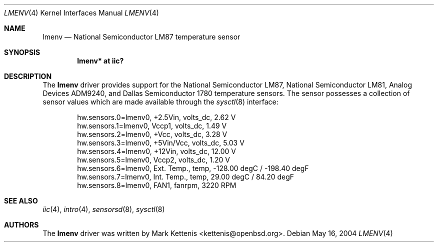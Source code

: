 .\"	$OpenBSD: src/share/man/man4/lmenv.4,v 1.7 2006/03/24 23:49:49 deraadt Exp $
.\"
.\" Copyright (c) 2005 Theo de Raadt <deraadt@openbsd.org>
.\"
.\" Permission to use, copy, modify, and distribute this software for any
.\" purpose with or without fee is hereby granted, provided that the above
.\" copyright notice and this permission notice appear in all copies.
.\"
.\" THE SOFTWARE IS PROVIDED "AS IS" AND THE AUTHOR DISCLAIMS ALL WARRANTIES
.\" WITH REGARD TO THIS SOFTWARE INCLUDING ALL IMPLIED WARRANTIES OF
.\" MERCHANTABILITY AND FITNESS. IN NO EVENT SHALL THE AUTHOR BE LIABLE FOR
.\" ANY SPECIAL, DIRECT, INDIRECT, OR CONSEQUENTIAL DAMAGES OR ANY DAMAGES
.\" WHATSOEVER RESULTING FROM LOSS OF USE, DATA OR PROFITS, WHETHER IN AN
.\" ACTION OF CONTRACT, NEGLIGENCE OR OTHER TORTIOUS ACTION, ARISING OUT OF
.\" OR IN CONNECTION WITH THE USE OR PERFORMANCE OF THIS SOFTWARE.
.\"
.Dd May 16, 2004
.Dt LMENV 4
.Os
.Sh NAME
.Nm lmenv
.Nd National Semiconductor LM87 temperature sensor
.Sh SYNOPSIS
.Cd "lmenv* at iic?"
.Sh DESCRIPTION
The
.Nm
driver provides support for the National Semiconductor LM87,
National Semiconductor LM81, Analog Devices ADM9240, and
Dallas Semiconductor 1780 temperature sensors.
The sensor possesses a collection of sensor values which are
made available through the
.Xr sysctl 8
interface:
.Bd -literal -offset indent
hw.sensors.0=lmenv0, +2.5Vin, volts_dc, 2.62 V
hw.sensors.1=lmenv0, Vccp1, volts_dc, 1.49 V
hw.sensors.2=lmenv0, +Vcc, volts_dc, 3.28 V
hw.sensors.3=lmenv0, +5Vin/Vcc, volts_dc, 5.03 V
hw.sensors.4=lmenv0, +12Vin, volts_dc, 12.00 V
hw.sensors.5=lmenv0, Vccp2, volts_dc, 1.20 V
hw.sensors.6=lmenv0, Ext. Temp., temp, -128.00 degC / -198.40 degF
hw.sensors.7=lmenv0, Int. Temp., temp, 29.00 degC / 84.20 degF
hw.sensors.8=lmenv0, FAN1, fanrpm, 3220 RPM
.Ed
.Sh SEE ALSO
.Xr iic 4 ,
.Xr intro 4 ,
.Xr sensorsd 8 ,
.Xr sysctl 8
.Sh AUTHORS
.An -nosplit
The
.Nm
driver was written by
.An Mark Kettenis Aq kettenis@openbsd.org .
